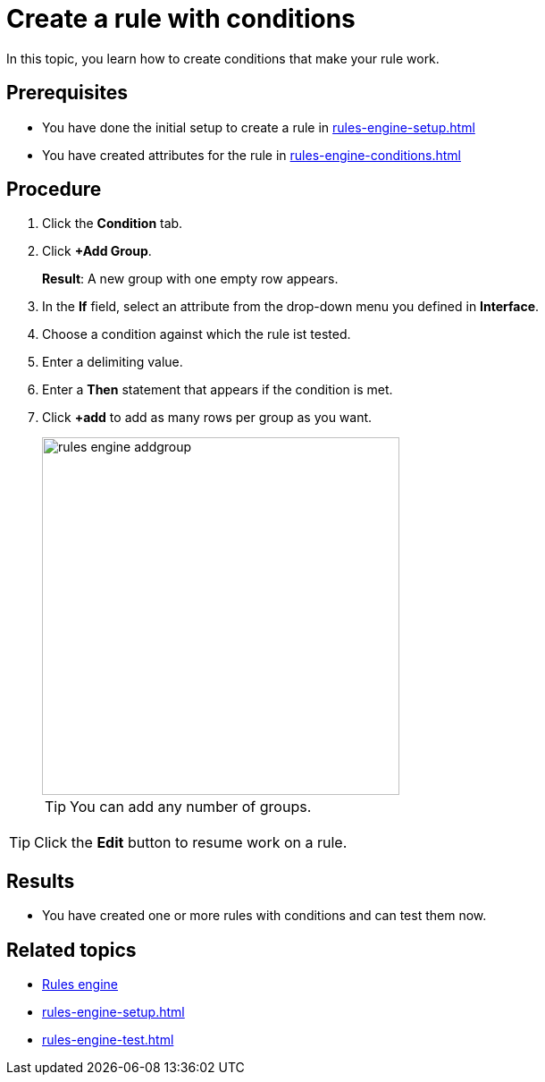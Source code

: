= Create a rule with conditions

In this topic, you learn how to create conditions that make your rule work.

== Prerequisites
* You have done the initial setup to create a rule in xref:rules-engine-setup.adoc[]
* You have created attributes for the rule in xref:rules-engine-conditions.adoc[]

== Procedure
. Click the *Condition* tab.
. Click *+Add Group*.
+
*Result*: A new group with one empty row appears.
+
. In the *If* field, select an attribute from the drop-down menu you defined in *Interface*.
. Choose a condition against which the rule ist tested.
. Enter a delimiting value.
. Enter a *Then* statement that appears if the condition is met.
. Click *+add* to add as many rows per group as you want.
+
image::rules-engine-addgroup.png[,400]
+

TIP: You can add any number of groups.

TIP: Click the *Edit* button to resume work on a rule.

== Results
* You have created one or more rules with conditions and can test them now.

== Related topics
* xref:rules-engine.adoc[Rules engine]
* xref:rules-engine-setup.adoc[]
* xref:rules-engine-test.adoc[]